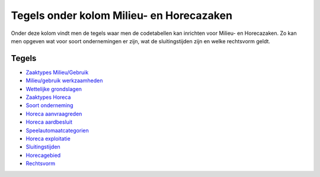 Tegels onder kolom Milieu- en Horecazaken
=========================================

Onder deze kolom vindt men de tegels waar men de codetabellen kan
inrichten voor Milieu- en Horecazaken. Zo kan men opgeven wat voor soort
ondernemingen er zijn, wat de sluitingstijden zijn en welke rechtsvorm
geldt.

Tegels
------

-  `Zaaktypes
   Milieu/Gebruik </docs/probleemoplossing/portalen_en_moduleschermen/inrichtingenbeheer/tegels_kolom_milieu-_en_horecazaken/zaaktypes_milieu_gebruik.md>`__
-  `Milieu/gebruik
   werkzaamheden </docs/probleemoplossing/portalen_en_moduleschermen/inrichtingenbeheer/tegels_kolom_milieu-_en_horecazaken/milieu_gebruik_werkz.md>`__
-  `Wettelijke
   grondslagen </docs/probleemoplossing/portalen_en_moduleschermen/inrichtingenbeheer/tegels_kolom_milieu-_en_horecazaken/wettelijke_grondslagen.md>`__
-  `Zaaktypes
   Horeca </docs/probleemoplossing/portalen_en_moduleschermen/inrichtingenbeheer/tegels_kolom_milieu-_en_horecazaken/zaaktypes_horeca.md>`__
-  `Soort
   onderneming </docs/probleemoplossing/portalen_en_moduleschermen/inrichtingenbeheer/tegels_kolom_milieu-_en_horecazaken/soort_onderneming.md>`__
-  `Horeca
   aanvraagreden </docs/probleemoplossing/portalen_en_moduleschermen/inrichtingenbeheer/tegels_kolom_milieu-_en_horecazaken/horeca_aanvraagreden.md>`__
-  `Horeca
   aardbesluit </docs/probleemoplossing/portalen_en_moduleschermen/inrichtingenbeheer/tegels_kolom_milieu-_en_horecazaken/horeca_aardbesluit.md>`__
-  `Speelautomaatcategorien </docs/probleemoplossing/portalen_en_moduleschermen/inrichtingenbeheer/tegels_kolom_milieu-_en_horecazaken/speelautomaatcategorie%C3%ABn.md>`__
-  `Horeca
   exploitatie </docs/probleemoplossing/portalen_en_moduleschermen/inrichtingenbeheer/tegels_kolom_milieu-_en_horecazaken/horeca_exploitatie.md>`__
-  `Sluitingstijden </docs/probleemoplossing/portalen_en_moduleschermen/inrichtingenbeheer/tegels_kolom_milieu-_en_horecazaken/sluitingstijden.md>`__
-  `Horecagebied </docs/probleemoplossing/portalen_en_moduleschermen/inrichtingenbeheer/tegels_kolom_milieu-_en_horecazaken/horecagebied.md>`__
-  `Rechtsvorm </docs/probleemoplossing/portalen_en_moduleschermen/inrichtingenbeheer/tegels_kolom_milieu-_en_horecazaken/horeca_rechtsvorm.md>`__
